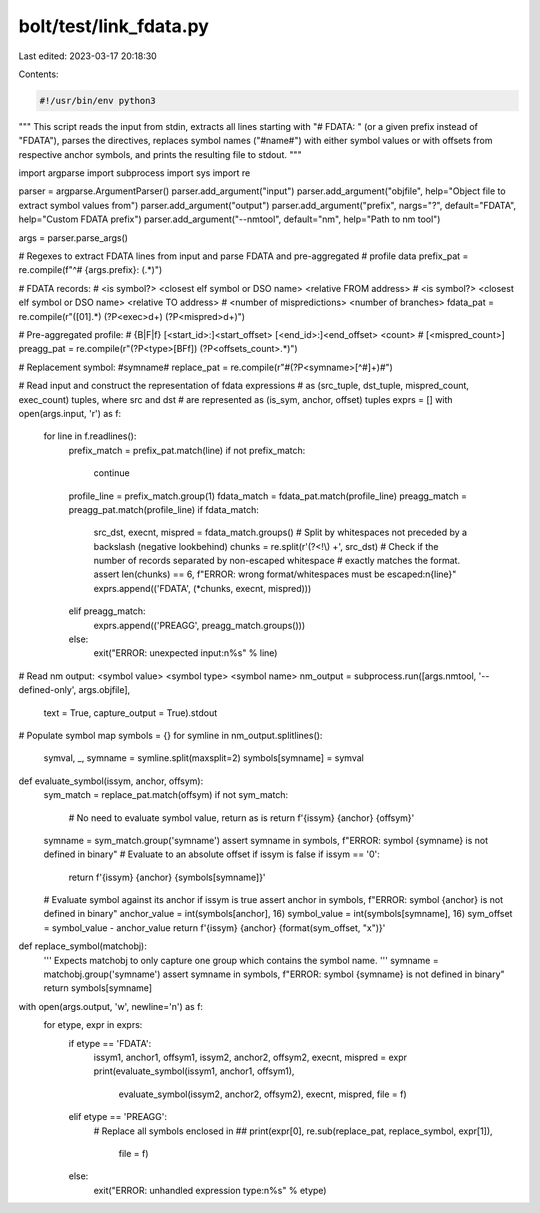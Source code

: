 bolt/test/link_fdata.py
=======================

Last edited: 2023-03-17 20:18:30

Contents:

.. code-block:: py

    #!/usr/bin/env python3

"""
This script reads the input from stdin, extracts all lines starting with
"# FDATA: " (or a given prefix instead of "FDATA"), parses the directives,
replaces symbol names ("#name#") with either symbol values or with offsets from
respective anchor symbols, and prints the resulting file to stdout.
"""

import argparse
import subprocess
import sys
import re

parser = argparse.ArgumentParser()
parser.add_argument("input")
parser.add_argument("objfile", help="Object file to extract symbol values from")
parser.add_argument("output")
parser.add_argument("prefix", nargs="?", default="FDATA", help="Custom FDATA prefix")
parser.add_argument("--nmtool", default="nm", help="Path to nm tool")

args = parser.parse_args()

# Regexes to extract FDATA lines from input and parse FDATA and pre-aggregated
# profile data
prefix_pat = re.compile(f"^# {args.prefix}: (.*)")

# FDATA records:
# <is symbol?> <closest elf symbol or DSO name> <relative FROM address>
# <is symbol?> <closest elf symbol or DSO name> <relative TO address>
# <number of mispredictions> <number of branches>
fdata_pat = re.compile(r"([01].*) (?P<exec>\d+) (?P<mispred>\d+)")

# Pre-aggregated profile:
# {B|F|f} [<start_id>:]<start_offset> [<end_id>:]<end_offset> <count>
# [<mispred_count>]
preagg_pat = re.compile(r"(?P<type>[BFf]) (?P<offsets_count>.*)")

# Replacement symbol: #symname#
replace_pat = re.compile(r"#(?P<symname>[^#]+)#")

# Read input and construct the representation of fdata expressions
# as (src_tuple, dst_tuple, mispred_count, exec_count) tuples, where src and dst
# are represented as (is_sym, anchor, offset) tuples
exprs = []
with open(args.input, 'r') as f:
    for line in f.readlines():
        prefix_match = prefix_pat.match(line)
        if not prefix_match:
            continue
        profile_line = prefix_match.group(1)
        fdata_match = fdata_pat.match(profile_line)
        preagg_match = preagg_pat.match(profile_line)
        if fdata_match:
            src_dst, execnt, mispred = fdata_match.groups()
            # Split by whitespaces not preceded by a backslash (negative lookbehind)
            chunks = re.split(r'(?<!\\) +', src_dst)
            # Check if the number of records separated by non-escaped whitespace
            # exactly matches the format.
            assert len(chunks) == 6, f"ERROR: wrong format/whitespaces must be escaped:\n{line}"
            exprs.append(('FDATA', (*chunks, execnt, mispred)))
        elif preagg_match:
            exprs.append(('PREAGG', preagg_match.groups()))
        else:
            exit("ERROR: unexpected input:\n%s" % line)

# Read nm output: <symbol value> <symbol type> <symbol name>
nm_output = subprocess.run([args.nmtool, '--defined-only', args.objfile],
                           text = True, capture_output = True).stdout
# Populate symbol map
symbols = {}
for symline in nm_output.splitlines():
    symval, _, symname = symline.split(maxsplit=2)
    symbols[symname] = symval

def evaluate_symbol(issym, anchor, offsym):
    sym_match = replace_pat.match(offsym)
    if not sym_match:
        # No need to evaluate symbol value, return as is
        return f'{issym} {anchor} {offsym}'
    symname = sym_match.group('symname')
    assert symname in symbols, f"ERROR: symbol {symname} is not defined in binary"
    # Evaluate to an absolute offset if issym is false
    if issym == '0':
        return f'{issym} {anchor} {symbols[symname]}'
    # Evaluate symbol against its anchor if issym is true
    assert anchor in symbols, f"ERROR: symbol {anchor} is not defined in binary"
    anchor_value = int(symbols[anchor], 16)
    symbol_value = int(symbols[symname], 16)
    sym_offset = symbol_value - anchor_value
    return f'{issym} {anchor} {format(sym_offset, "x")}'

def replace_symbol(matchobj):
    '''
    Expects matchobj to only capture one group which contains the symbol name.
    '''
    symname = matchobj.group('symname')
    assert symname in symbols, f"ERROR: symbol {symname} is not defined in binary"
    return symbols[symname]

with open(args.output, 'w', newline='\n') as f:
    for etype, expr in exprs:
        if etype == 'FDATA':
            issym1, anchor1, offsym1, issym2, anchor2, offsym2, execnt, mispred = expr
            print(evaluate_symbol(issym1, anchor1, offsym1),
                  evaluate_symbol(issym2, anchor2, offsym2),
                  execnt, mispred, file = f)
        elif etype == 'PREAGG':
            # Replace all symbols enclosed in ##
            print(expr[0], re.sub(replace_pat, replace_symbol, expr[1]),
                  file = f)
        else:
            exit("ERROR: unhandled expression type:\n%s" % etype)


